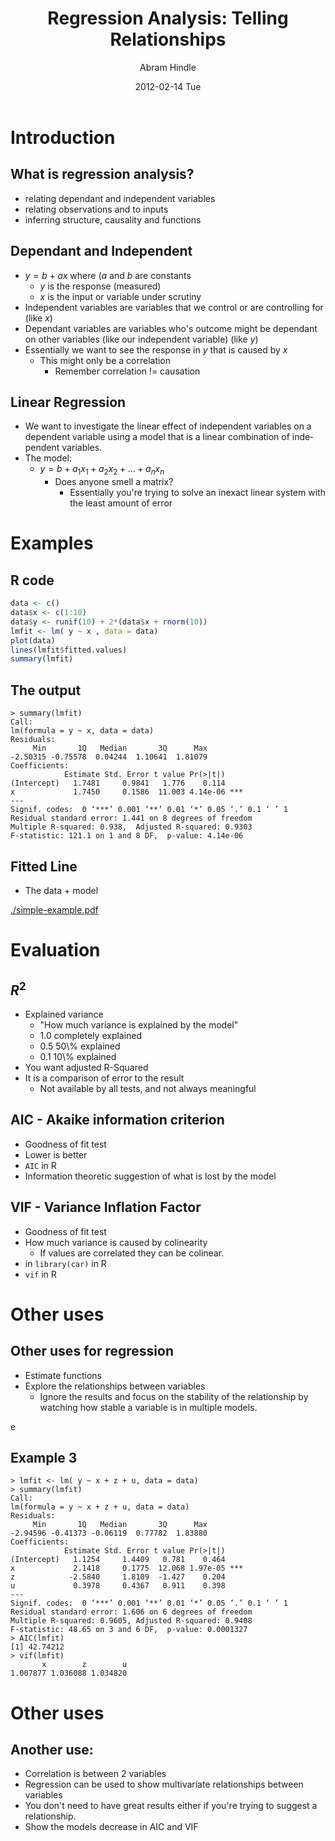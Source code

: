 #+TITLE:     Regression Analysis: Telling Relationships
#+AUTHOR:    Abram Hindle
#+EMAIL:     abram.hindle@ualberta.ca
#+DATE:      2012-02-14 Tue
#+DESCRIPTION: 
#+KEYWORDS: 
#+LANGUAGE:  en
#+OPTIONS:   H:3 num:t toc:t \n:nil @:t ::t |:t ^:t -:t f:t *:t <:t
#+OPTIONS:   TeX:t LaTeX:t skip:nil d:nil todo:t pri:nil tags:not-in-toc
#+INFOJS_OPT: view:nil toc:nil ltoc:t mouse:underline buttons:0 path:http://orgmode.org/org-info.js
#+EXPORT_SELECT_TAGS: export
#+EXPORT_EXCLUDE_TAGS: noexport
#+LINK_UP:   
#+LINK_HOME: 

#+startup: oddeven

#+startup: beamer
#+LaTeX_CLASS: beamer
#+LaTeX_CLASS_OPTIONS: [bigger]
#+latex_header: \mode<beamer>{\usetheme{Madrid}}
#+BEAMER_FRAME_LEVEL: 2

#+COLUMNS: %20ITEM %13BEAMER_env(Env) %6BEAMER_envargs(Args) %4BEAMER_col(Col) %7BEAMER_extra(Extra)

* Introduction
** What is regression analysis?
   - relating dependant and independent variables
   - relating observations and to inputs
   - inferring structure, causality and functions
** Dependant and Independent
   - $y = b + a x$ where ($a$ and $b$ are constants
     - $y$ is the response (measured)
     - $x$ is the input or variable under scrutiny
   - Independent variables are variables that we control or are
     controlling for (like $x$)
   - Dependant variables are variables who's outcome might be
     dependant on other variables (like our independent variable)
     (like $y$)
   - Essentially we want to see the response in $y$ that is caused by
     $x$
     - This might only be a correlation
       - Remember correlation != causation
** Linear Regression
   - We want to investigate the linear effect of independent variables
     on a dependent variable using a model that is a linear
     combination of independent variables.
   - The model:
     - $y = b + a_1 x_1 + a_2 x_2 + ... + a_n x_n$
       - Does anyone smell a matrix?
         - Essentially you're trying to solve an inexact linear system
           with the least amount of error
           
* Examples

** R code
#+name: rexample
#+begin_src r :results output :exports both
data <- c()
data$x <- c(1:10)
data$y <- runif(10) + 2*(data$x + rnorm(10))
lmfit <- lm( y ~ x , data = data)
plot(data)
lines(lmfit$fitted.values)
summary(lmfit)
#+end_src

** The output
#+results: rexrample
#+begin_example
> summary(lmfit)
Call:
lm(formula = y ~ x, data = data)
Residuals:
     Min       1Q   Median       3Q      Max 
-2.50315 -0.75578  0.04244  1.10641  1.81079 
Coefficients:
            Estimate Std. Error t value Pr(>|t|)    
(Intercept)   1.7481     0.9841   1.776    0.114    
x             1.7450     0.1586  11.003 4.14e-06 ***
---
Signif. codes:  0 ‘***’ 0.001 ‘**’ 0.01 ‘*’ 0.05 ‘.’ 0.1 ‘ ’ 1 
Residual standard error: 1.441 on 8 degrees of freedom
Multiple R-squared: 0.938,	Adjusted R-squared: 0.9303 
F-statistic: 121.1 on 1 and 8 DF,  p-value: 4.14e-06 
#+end_example


** Fitted Line
   - The data + model
   #+ATTR_LaTeX: height=0.9\textheight
   [[./simple-example.pdf]]


* Evaluation
** $R^2$
   - Explained variance
     - "How much variance is explained by the model"   
     - 1.0 completely explained
     - 0.5 50\% explained
     - 0.1 10\% explained
   - You want adjusted R-Squared
   - It is a comparison of error to the result
    - Not available by all tests, and not always meaningful
** AIC - Akaike information criterion
   - Goodness of fit test
   - Lower is better
   - \texttt{AIC} in R
   - Information theoretic suggestion of what is lost by the model
** VIF - Variance Inflation Factor
   - Goodness of fit test
   - How much variance is caused by colinearity
     - If values are correlated they can be colinear.
   - in \texttt{library(car)} in R
   - \texttt{vif} in R

* Other uses

** Other uses for regression
   - Estimate functions
   - Explore the relationships between variables
     - Ignore the results and focus on the stability of the
       relationship by watching how stable a variable is in multiple
       models.


e

** Example 3

#+begin_example
> lmfit <- lm( y ~ x + z + u, data = data)
> summary(lmfit)
Call:
lm(formula = y ~ x + z + u, data = data)
Residuals:
     Min       1Q   Median       3Q      Max 
-2.94596 -0.41373 -0.06119  0.77782  1.83880 
Coefficients:
            Estimate Std. Error t value Pr(>|t|)    
(Intercept)   1.1254     1.4409   0.781    0.464    
x             2.1418     0.1775  12.068 1.97e-05 ***
z            -2.5840     1.8109  -1.427    0.204    
u             0.3978     0.4367   0.911    0.398    
---
Signif. codes:  0 ‘***’ 0.001 ‘**’ 0.01 ‘*’ 0.05 ‘.’ 0.1 ‘ ’ 1 
Residual standard error: 1.606 on 6 degrees of freedom
Multiple R-squared: 0.9605,	Adjusted R-squared: 0.9408 
F-statistic: 48.65 on 3 and 6 DF,  p-value: 0.0001327 
> AIC(lmfit)
[1] 42.74212
> vif(lmfit)
       x        z        u 
1.007877 1.036088 1.034820 
#+end_example


* Other uses
** Another use:
   - Correlation is between 2 variables
   - Regression can be used to show multivariate relationships between
     variables
   - You don't need to have great results either if you're trying to
     suggest a relationship.
   - Show the models decrease in AIC and VIF

